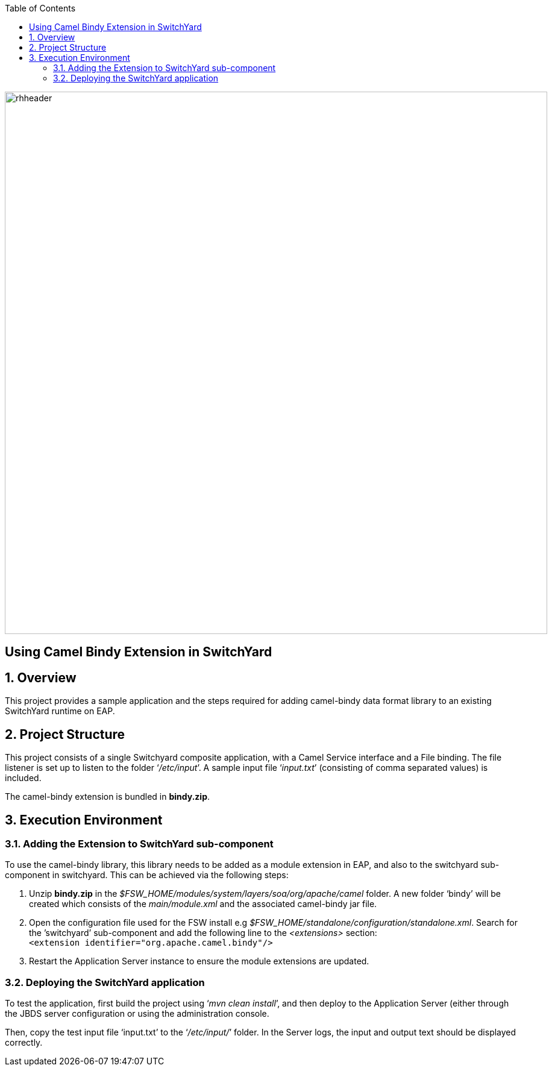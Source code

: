 :data-uri:
:toc2:

image::../doc/images/rhheader.png[width=900]

:numbered!:
[abstract]
== Using Camel Bindy Extension in SwitchYard

:numbered:

== Overview

This project provides a sample application and the steps required for adding camel-bindy data format library to an existing SwitchYard runtime on EAP.

== Project Structure

This project consists of a single Switchyard composite application, with a Camel Service interface and a File binding. The file listener is set up to listen to the folder ‘_/etc/input_’. A sample input file ‘_input.txt_’ (consisting of comma separated values) is included. 

The camel-bindy extension is bundled in *bindy.zip*.

== Execution Environment

=== Adding the Extension to SwitchYard sub-component

To use the camel-bindy library, this library needs to be added as a module extension in EAP, and also to the switchyard sub-component in switchyard. This can be achieved via the following steps:

. Unzip *bindy.zip* in the _$FSW_HOME/modules/system/layers/soa/org/apache/camel_ folder. A new folder ‘bindy’ will be created which consists of the _main/module.xml_ and the associated camel-bindy jar file. 
. Open the configuration file used for the FSW install e.g _$FSW_HOME/standalone/configuration/standalone.xml_. Search for the ’switchyard’ sub-component and add the following line to the _<extensions>_ section: +
`<extension identifier="org.apache.camel.bindy"/>`
. Restart the Application Server instance to ensure the module extensions are updated.

=== Deploying the SwitchYard application

To test the application, first build the project using ‘_mvn clean install_’, and then deploy to the Application Server (either through the JBDS server configuration or using the administration console.

Then, copy the test input file ‘input.txt’ to the ‘_/etc/input/_’ folder. 
In the Server logs, the input and output text should be displayed correctly.


